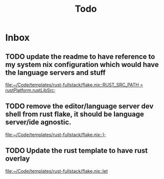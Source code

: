 #+title: Todo

* Inbox
** TODO update the readme to have reference to my system nix configuration which would have the language servers and stuff

[[file:~/Code/templates/rust-fullstack/flake.nix::RUST_SRC_PATH = rustPlatform.rustLibSrc;]]
** TODO remove the editor/language server dev shell from rust flake, it should be language server/ide agnostic.

[[file:~/Code/templates/rust-fullstack/flake.nix::};]]
** TODO Update the rust template to have rust overlay

[[file:~/Code/templates/rust-fullstack/flake.nix::let]]
